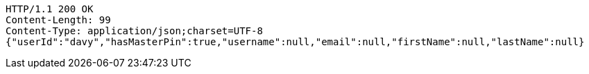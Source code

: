[source,http,options="nowrap"]
----
HTTP/1.1 200 OK
Content-Length: 99
Content-Type: application/json;charset=UTF-8
{"userId":"davy","hasMasterPin":true,"username":null,"email":null,"firstName":null,"lastName":null}
----